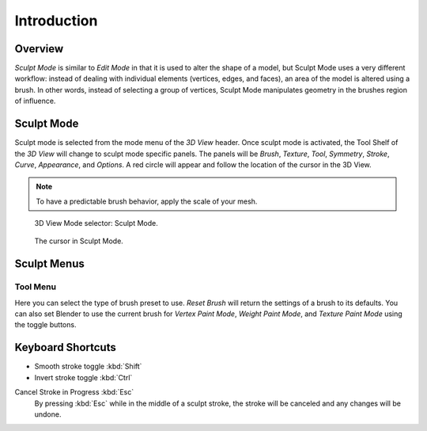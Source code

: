 
************
Introduction
************

Overview
========

*Sculpt Mode* is similar to *Edit Mode* in that it is used to alter the shape of a model,
but Sculpt Mode uses a very different workflow:
instead of dealing with individual elements (vertices, edges, and faces),
an area of the model is altered using a brush.
In other words, instead of selecting a group of vertices,
Sculpt Mode manipulates geometry in the brushes region of influence.


Sculpt Mode
===========

Sculpt mode is selected from the mode menu of the *3D View* header.
Once sculpt mode is activated, the Tool Shelf of the *3D View* will change
to sculpt mode specific panels. The panels will be *Brush*,
*Texture*, *Tool*, *Symmetry*, *Stroke*, *Curve*, *Appearance*, and *Options*.
A red circle will appear and follow the location of the cursor in the 3D View.

.. note::

   To have a predictable brush behavior, apply the scale of your mesh.

.. figure:: /images/sculpt-paint_sculpting_introduction_mode-selector.png

   3D View Mode selector: Sculpt Mode.

.. figure:: /images/sculpt-paint_sculpting_introduction_brush-circle.png

   The cursor in Sculpt Mode.


Sculpt Menus
============

Tool Menu
---------

Here you can select the type of brush preset to use.
*Reset Brush* will return the settings of a brush to its defaults.
You can also set Blender to use the current brush for *Vertex Paint Mode*,
*Weight Paint Mode*, and *Texture Paint Mode* using the toggle buttons.


Keyboard Shortcuts
==================

- Smooth stroke toggle :kbd:`Shift`
- Invert stroke toggle :kbd:`Ctrl`

Cancel Stroke in Progress :kbd:`Esc`
   By pressing :kbd:`Esc` while in the middle of a sculpt stroke,
   the stroke will be canceled and any changes will be undone.
